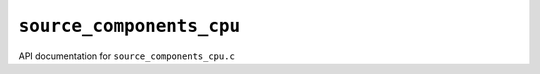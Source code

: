 ``source_components_cpu``
===========================
API documentation for ``source_components_cpu.c``

.. doxygenfile:: source_components_cpu.h
   :project: WODEN

